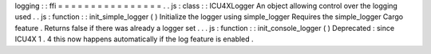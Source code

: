 logging
:
:
ffi
=
=
=
=
=
=
=
=
=
=
=
=
=
=
=
=
.
.
js
:
class
:
:
ICU4XLogger
An
object
allowing
control
over
the
logging
used
.
.
js
:
function
:
:
init_simple_logger
(
)
Initialize
the
logger
using
simple_logger
Requires
the
simple_logger
Cargo
feature
.
Returns
false
if
there
was
already
a
logger
set
.
.
.
js
:
function
:
:
init_console_logger
(
)
Deprecated
:
since
ICU4X
1
.
4
this
now
happens
automatically
if
the
log
feature
is
enabled
.
